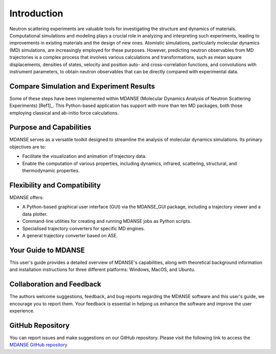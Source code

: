 Introduction
============

Neutron scattering experiments are valuable tools for investigating the
structure and dynamics of materials. Computational simulations and
modeling plays a crucial role in analyzing and interpreting such experiments,
leading to improvements in existing materials and the design of new ones.
Atomistic simulations, particularly molecular dynamics (MD) simulations, are
increasingly employed for these purposes. However, predicting neutron observables
from MD trajectories is a complex process that involves various calculations and
transformations, such as mean square displacements, densities of states, velocity
and position auto- and cross-correlation functions, and
convolutions with instrument parameters, to obtain neutron observables that can
be directly compared with experimental data.

Compare Simulation and Experiment Results 
-----------------------------------------

Some of these steps have been implemented within MDANSE
(Molecular Dynamics Analysis of Neutron Scattering Experiments) [Ref1]_. This
Python-based application has support with more than ten MD packages,
both those employing classical and ab-initio force calculations.

Purpose and Capabilities
------------------------

MDANSE serves as a versatile toolkit designed to streamline the analysis of
molecular dynamics simulations. Its primary objectives are to:

- Facilitate the visualization and animation of trajectory data.
- Enable the computation of various properties, including dynamics, infrared,
  scattering, structural, and thermodynamic properties.

Flexibility and Compatibility
-----------------------------

MDANSE offers:

- A Python-based graphical user interface (GUI) via the MDANSE_GUI package,
  including a trajectory viewer and a data plotter.
- Command-line utilities for creating and running MDANSE jobs as Python scripts.
- Specialised trajectory converters for specific MD engines.
- A general trajectory converter based on ASE.

Your Guide to MDANSE
---------------------

This user's guide provides a detailed overview of MDANSE's capabilities, along
with theoretical background information and installation instructions for three
different platforms: Windows, MacOS, and Ubuntu.

Collaboration and Feedback
--------------------------

The authors welcome suggestions, feedback, and bug reports regarding the MDANSE
software and this user's guide, we encourage you to report them. Your feedback is
essential in helping us enhance the software and improve the user experience.

GitHub Repository
-----------------

You can report issues and make suggestions on our GitHub repository. Please visit
the following link to access the `MDANSE GitHub repository <https://github.com/ISISNeutronMuon/MDANSE>`_
